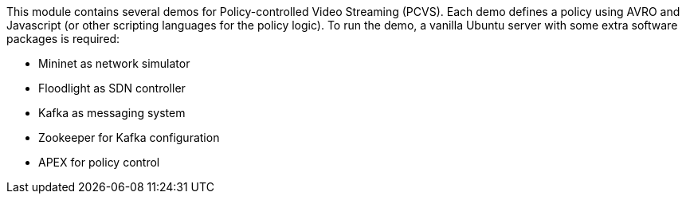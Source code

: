//
// ============LICENSE_START=======================================================
//  Copyright (C) 2016-2018 Ericsson. All rights reserved.
// ================================================================================
// This file is licensed under the CREATIVE COMMONS ATTRIBUTION 4.0 INTERNATIONAL LICENSE
// Full license text at https://creativecommons.org/licenses/by/4.0/legalcode
// 
// SPDX-License-Identifier: CC-BY-4.0
// ============LICENSE_END=========================================================
//
// @author Sven van der Meer (sven.van.der.meer@ericsson.com)
//

This module contains several demos for Policy-controlled Video Streaming (PCVS).
Each demo defines a policy using AVRO and Javascript (or other scripting languages for the policy logic).
To run the demo, a vanilla Ubuntu server with some extra software packages is required:

* Mininet as network simulator
* Floodlight as SDN controller
* Kafka as messaging system
* Zookeeper for Kafka configuration
* APEX for policy control


